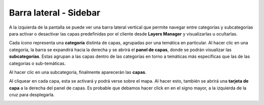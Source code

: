 Barra lateral - Sidebar
=======================
.. image:: images/barra.png
   :align: left
   :scale: 25 %

A la izquierda de la pantalla se puede ver una barra lateral vertical que permite navegar entre categorías y subcategorías para activar o desactivar las capas predefinidas por el cliente desde **Layers Manager** y visualizarlas u ocultarlas.

.. image:: images/barra1.png
   :align: right
   :scale: 25 %

Cada ícono representa una **categoría** distinta de capas, agrupadas por una temática en particular. Al hacer clic en una categoría, la barra se expandirá hacia la derecha y se abrirá el **panel de capas**, donde se podrán visualizar las **subcategorías**. 
Estas agrupan a las capas dentro de las categorías en torno a temáticas más específicas que las de las categorías o sub-temáticas.

Al hacer clic en una subcategoría, finalmente aparecerán las **capas**.

.. image:: images/barra2.png
   :align: left
   :scale: 30 %

Al cliquear en cada capa, esta se activará y podrá verse sobre el mapa. Al hacer esto, también se abrirá una **tarjeta de capa** a la derecha del panel de capas. Es probable que debamos hacer click en en el signo mayor, a la izquierda de la cruz para desplegarla.


.. image:: images/barra3.png
   :align: center




